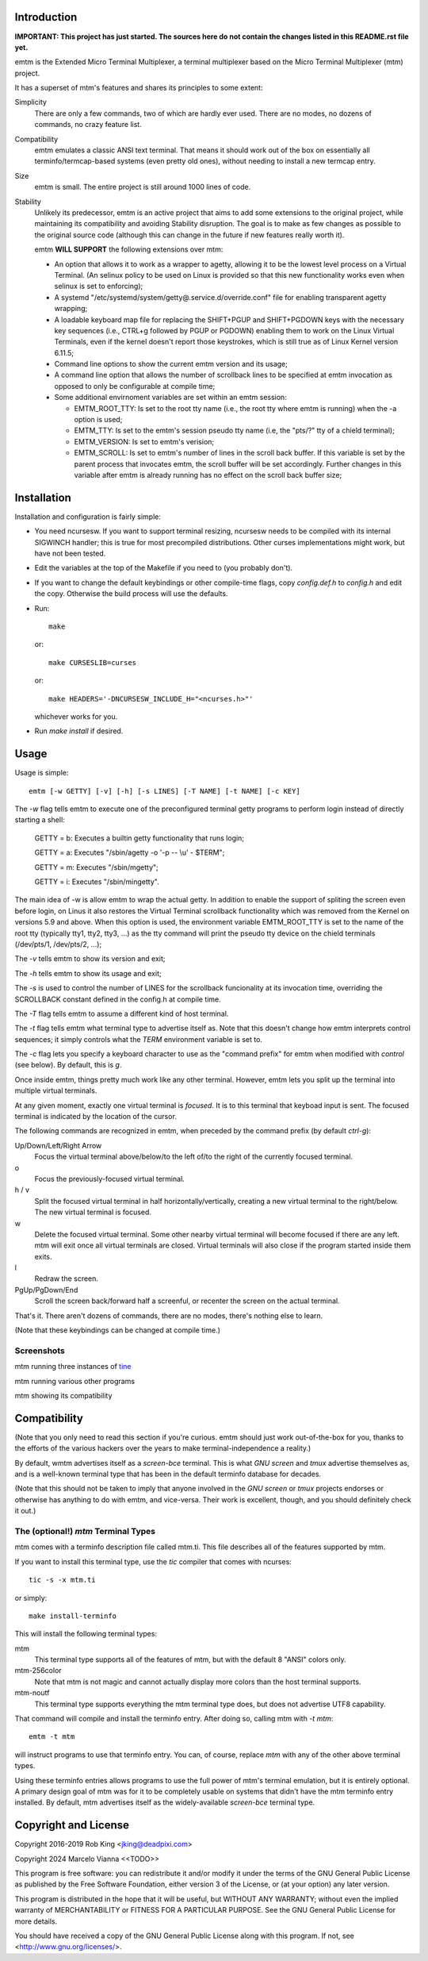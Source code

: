 Introduction
============

**IMPORTANT: This project has just started.  The sources here do not contain the changes
listed in this README.rst file yet.**

emtm is the Extended Micro Terminal Multiplexer, a terminal multiplexer based on the
Micro Terminal Multiplexer (mtm) project.

It has a superset of mtm's features and shares its principles to some extent:

Simplicity
    There are only a few commands, two of which are hardly ever used.
    There are no modes, no dozens of commands, no crazy feature list.

Compatibility
    emtm emulates a classic ANSI text terminal.  That means it should
    work out of the box on essentially all terminfo/termcap-based systems
    (even pretty old ones), without needing to install a new termcap entry.

Size
    emtm is small.
    The entire project is still around 1000 lines of code.

Stability
    Unlikely its predecessor, emtm is an active project that aims to add some extensions to the
    original project, while maintaining its compatibility and avoiding Stability
    disruption.  The goal is to make as few changes as possible to the original
    source code (although this can change in the future if new features really worth it).

    emtm **WILL SUPPORT** the following extensions over mtm:

    - An option that allows it to work as a wrapper to agetty, allowing it to be
      the lowest level process on a Virtual Terminal. (An selinux policy to be used on Linux is
      provided so that this new functionality works even when selinux is set to enforcing);

    - A systemd "/etc/systemd/system/getty@.service.d/override.conf" file for enabling
      transparent agetty wrapping;

    - A loadable keyboard map file for replacing the SHIFT+PGUP and SHIFT+PGDOWN keys with the
      necessary key sequences (i.e., CTRL+g followed by PGUP or PGDOWN) enabling them to work
      on the Linux Virtual Terminals, even if the kernel doesn't report those keystrokes, which is
      still true as of Linux Kernel version 6.11.5;

    - Command line options to show the current emtm version and its usage;

    - A command line option that allows the number of scrollback lines to be specified at emtm
      invocation as opposed to only be configurable at compile time;

    - Some additional envirnoment variables are set within an emtm session:

      - EMTM_ROOT_TTY: Is set to the root tty name (i.e., the root tty where emtm is running) when the
        -a option is used;

      - EMTM_TTY: Is set to the emtm's session pseudo tty name (i.e, the "pts/?" tty of a chield terminal);

      - EMTM_VERSION: Is set to emtm's verision;

      - EMTM_SCROLL: Is set to emtm's number of lines in the scroll back buffer.  If this variable is
        set by the parent process that invocates emtm, the scroll buffer will be set accordingly.
        Further changes in this variable after emtm is already running has no effect on the scroll back
        buffer size;

Installation
============
Installation and configuration is fairly simple:

- You need ncursesw.
  If you want to support terminal resizing, ncursesw needs to be
  compiled with its internal SIGWINCH handler; this is true for most
  precompiled distributions.  Other curses implementations might work,
  but have not been tested.
- Edit the variables at the top of the Makefile if you need to
  (you probably don't).
- If you want to change the default keybindings or other compile-time flags,
  copy `config.def.h` to `config.h` and edit the copy. Otherwise the build
  process will use the defaults.
- Run::

    make

  or::

    make CURSESLIB=curses

  or::

    make HEADERS='-DNCURSESW_INCLUDE_H="<ncurses.h>"'

  whichever works for you.
- Run `make install` if desired.

Usage
=====

Usage is simple::

    emtm [-w GETTY] [-v] [-h] [-s LINES] [-T NAME] [-t NAME] [-c KEY]

The `-w` flag tells emtm to execute one of the preconfigured terminal getty programs
to perform login instead of directly starting a shell:

    GETTY = b: Executes a builtin getty functionality that runs login;

    GETTY = a: Executes "/sbin/agetty -o '-p -- \\u' - $TERM";

    GETTY = m: Executes "/sbin/mgetty";

    GETTY = i: Executes "/sbin/mingetty".

The main idea of -w is allow emtm to wrap the actual getty.  In addition to enable the
support of spliting the screen even before login, on Linus it also restores the
Virtual Terminal scrollback functionality which was removed from the Kernel on
versions 5.9 and above.  When this option is used, the environment variable EMTM_ROOT_TTY
is set to the name of the root tty (typically tty1, tty2, tty3, ...) as the tty command will
print the pseudo tty device on the chield terminals (/dev/pts/1, /dev/pts/2, ...);

The `-v` tells emtm to show its version and exit;

The `-h` tells emtm to show its usage and exit;

The `-s` is used to control the number of LINES for the scrollback funcionality at its
invocation time, overriding the SCROLLBACK constant defined in the config.h at compile time.

The `-T` flag tells emtm to assume a different kind of host terminal.

The `-t` flag tells emtm what terminal type to advertise itself as.
Note that this doesn't change how emtm interprets control sequences; it
simply controls what the `TERM` environment variable is set to.

The `-c` flag lets you specify a keyboard character to use as the "command
prefix" for emtm when modified with *control* (see below).  By default,
this is `g`.

Once inside emtm, things pretty much work like any other terminal.  However,
emtm lets you split up the terminal into multiple virtual terminals.

At any given moment, exactly one virtual terminal is *focused*.  It is
to this terminal that keyboad input is sent.  The focused terminal is
indicated by the location of the cursor.

The following commands are recognized in emtm, when preceded by the command
prefix (by default *ctrl-g*):

Up/Down/Left/Right Arrow
    Focus the virtual terminal above/below/to the left of/to the right of
    the currently focused terminal.

o
    Focus the previously-focused virtual terminal.

h / v
    Split the focused virtual terminal in half horizontally/vertically,
    creating a new virtual terminal to the right/below.  The new virtual
    terminal is focused.

w
    Delete the focused virtual terminal.  Some other nearby virtual
    terminal will become focused if there are any left.  mtm will exit
    once all virtual terminals are closed.  Virtual terminals will also
    close if the program started inside them exits.

l
    Redraw the screen.

PgUp/PgDown/End
    Scroll the screen back/forward half a screenful, or recenter the
    screen on the actual terminal.

That's it.  There aren't dozens of commands, there are no modes, there's
nothing else to learn.

(Note that these keybindings can be changed at compile time.)

Screenshots
-----------
mtm running three instances of `tine <https://github.com/deadpixi/tine>`_

.. image:: screenshot2.png

mtm running various other programs

.. image:: screenshot.png

mtm showing its compatibility

.. image:: vttest1.png
.. image:: vttest2.png

Compatibility
=============
(Note that you only need to read this section if you're curious.  emtm should
just work out-of-the-box for you, thanks to the efforts of the various
hackers over the years to make terminal-independence a reality.)

By default, wmtm advertises itself as a `screen-bce` terminal.  This is what 
`GNU screen` and `tmux` advertise themselves as, and is a well-known terminal
type that has been in the default terminfo database for decades.

(Note that this should not be taken to imply that anyone involved in the
`GNU screen` or `tmux` projects endorses or otherwise has anything to do
with emtm, and vice-versa. Their work is excellent, though, and you should
definitely check it out.)

The (optional!) `mtm` Terminal Types
------------------------
mtm comes with a terminfo description file called mtm.ti.  This file
describes all of the features supported by mtm.

If you want to install this terminal type, use the `tic` compiler that
comes with ncurses::

    tic -s -x mtm.ti

or simply::

    make install-terminfo

This will install the following terminal types:

mtm
    This terminal type supports all of the features of mtm, but with
    the default 8 "ANSI" colors only.

mtm-256color
    Note that mtm is not magic and cannot actually display more colors
    than the host terminal supports.

mtm-noutf
    This terminal type supports everything the mtm terminal type does,
    but does not advertise UTF8 capability.

That command will compile and install the terminfo entry.  After doing so,
calling mtm with `-t mtm`::

    emtm -t mtm

will instruct programs to use that terminfo entry.
You can, of course, replace `mtm` with any of the other above terminal
types.

Using these terminfo entries allows programs to use the full power of mtm's
terminal emulation, but it is entirely optional. A primary design goal
of mtm was for it to be completely usable on systems that didn't have the
mtm terminfo entry installed. By default, mtm advertises itself as the
widely-available `screen-bce` terminal type.

Copyright and License
=====================

Copyright 2016-2019 Rob King <jking@deadpixi.com>

Copyright 2024 Marcelo Vianna <<TODO>>

This program is free software: you can redistribute it and/or modify
it under the terms of the GNU General Public License as published by
the Free Software Foundation, either version 3 of the License, or
(at your option) any later version.

This program is distributed in the hope that it will be useful,
but WITHOUT ANY WARRANTY; without even the implied warranty of
MERCHANTABILITY or FITNESS FOR A PARTICULAR PURPOSE.  See the
GNU General Public License for more details.

You should have received a copy of the GNU General Public License
along with this program.  If not, see <http://www.gnu.org/licenses/>.

